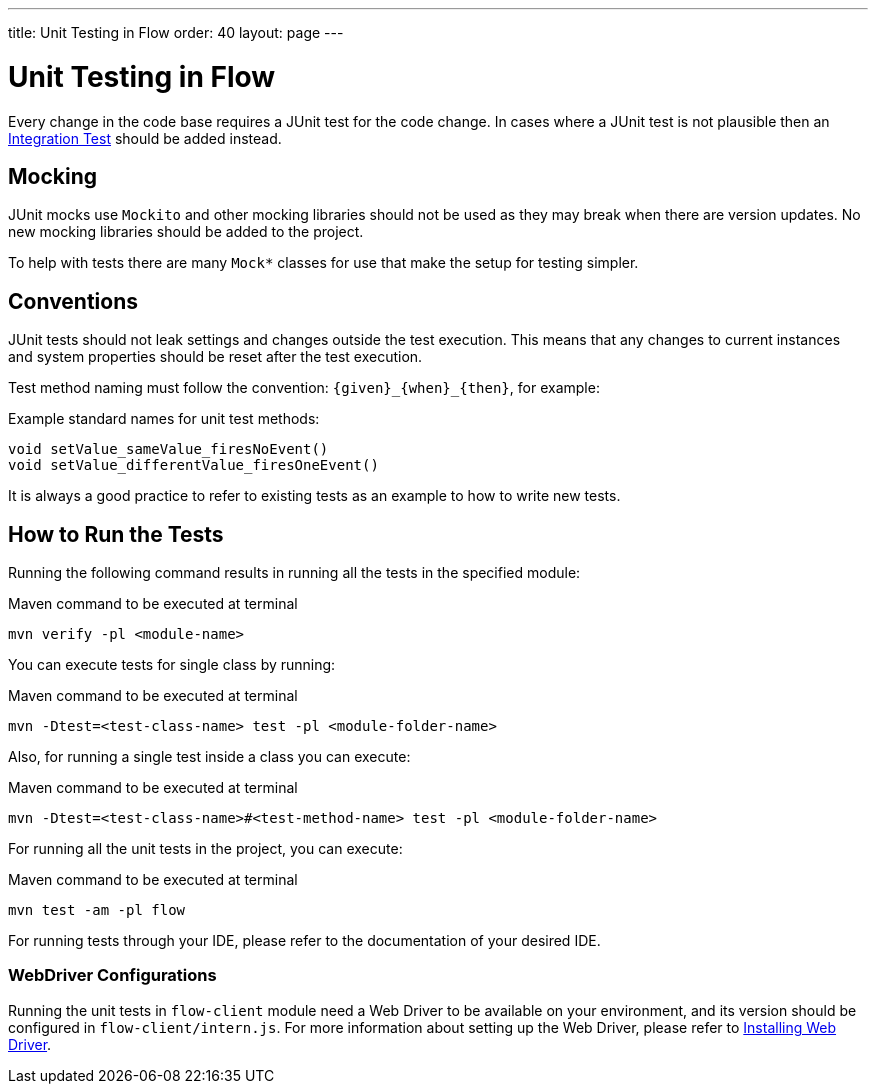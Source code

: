 ---
title: Unit Testing in Flow
order: 40
layout: page
---

:experimental:
:commandkey: &#8984;

= Unit Testing in Flow

Every change in the code base requires a JUnit test for the code change.
In cases where a JUnit test is not plausible then an <<flow-integration-testing#,Integration Test>> should be added instead.

== Mocking
JUnit mocks use `Mockito` and other mocking libraries should not be used as they may break when there are version updates.
No new mocking libraries should be added to the project.

To help with tests there are many `Mock*` classes for use that make the setup for testing simpler.

== Conventions

JUnit tests should not leak settings and changes outside the test execution.
This means that any changes to current instances and system properties should be reset after the test execution.

Test method naming must follow the convention: `{given}_{when}_{then}`, for example:

.Example standard names for unit test methods:
[source]
----
void setValue_sameValue_firesNoEvent()
void setValue_differentValue_firesOneEvent()
----
It is always a good practice to refer to existing tests as an example to how to write new tests.

== How to Run the Tests

Running the following command results in running all the tests in the specified module:

.Maven command to be executed at terminal
[source]
----
mvn verify -pl <module-name>
----

You can execute tests for single class by running:

.Maven command to be executed at terminal
[source]
----
mvn -Dtest=<test-class-name> test -pl <module-folder-name>
----

Also, for running a single test inside a class you can execute:

.Maven command to be executed at terminal
[source]
----
mvn -Dtest=<test-class-name>#<test-method-name> test -pl <module-folder-name>
----

For running all the unit tests in the project, you can execute:

.Maven command to be executed at terminal
[source]
----
mvn test -am -pl flow
----

For running tests through your IDE, please refer to the documentation of your desired IDE.

=== WebDriver Configurations

Running the unit tests in `flow-client` module need a Web Driver to be available on your environment, and its version
should be configured in `flow-client/intern.js`. For more information about setting up the Web Driver, please refer to
<<{articles}/tools/testbench/installing-webdrivers#,Installing Web Driver>>.
